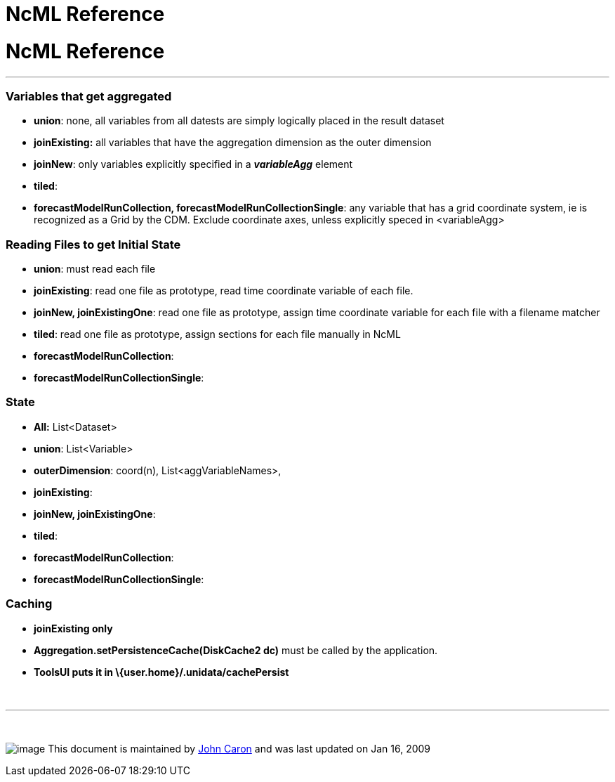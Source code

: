 :source-highlighter: coderay
[[threddsDocs]]


NcML Reference
==============

= *NcML Reference*

'''''

=== Variables that get aggregated

* **union**: none, all variables from all datests are simply logically
placed in the result dataset
* *joinExisting:* all variables that have the aggregation dimension as
the outer dimension
* **joinNew**: only variables explicitly specified in a *_variableAgg_*
element
* **tiled**:
* **forecastModelRunCollection, forecastModelRunCollectionSingle**: any
variable that has a grid coordinate system, ie is recognized as a Grid
by the CDM. Exclude coordinate axes, unless explicitly speced in
<variableAgg>

=== Reading Files to get Initial State

* **union**: must read each file
* **joinExisting**: read one file as prototype, read time coordinate
variable of each file.
* **joinNew, joinExistingOne**: read one file as prototype, assign time
coordinate variable for each file with a filename matcher
* **tiled**: read one file as prototype, assign sections for each file
manually in NcML
* **forecastModelRunCollection**:
* **forecastModelRunCollectionSingle**:

=== State

* *All:* List<Dataset>
* **union**: List<Variable>
* **outerDimension**: coord(n), List<aggVariableNames>,
* **joinExisting**:
* **joinNew, joinExistingOne**:
* **tiled**:
* **forecastModelRunCollection**:
* **forecastModelRunCollectionSingle**:

=== Caching

* *joinExisting only*
* *Aggregation.setPersistenceCache(DiskCache2 dc)* must be called by the
application.
* *ToolsUI puts it in \{user.home}/.unidata/cachePersist* +

 

'''''

 

image:nc.gif[image] This document is maintained by
mailto:caron@unidata.ucar.edu[John Caron] and was last updated on Jan
16, 2009

